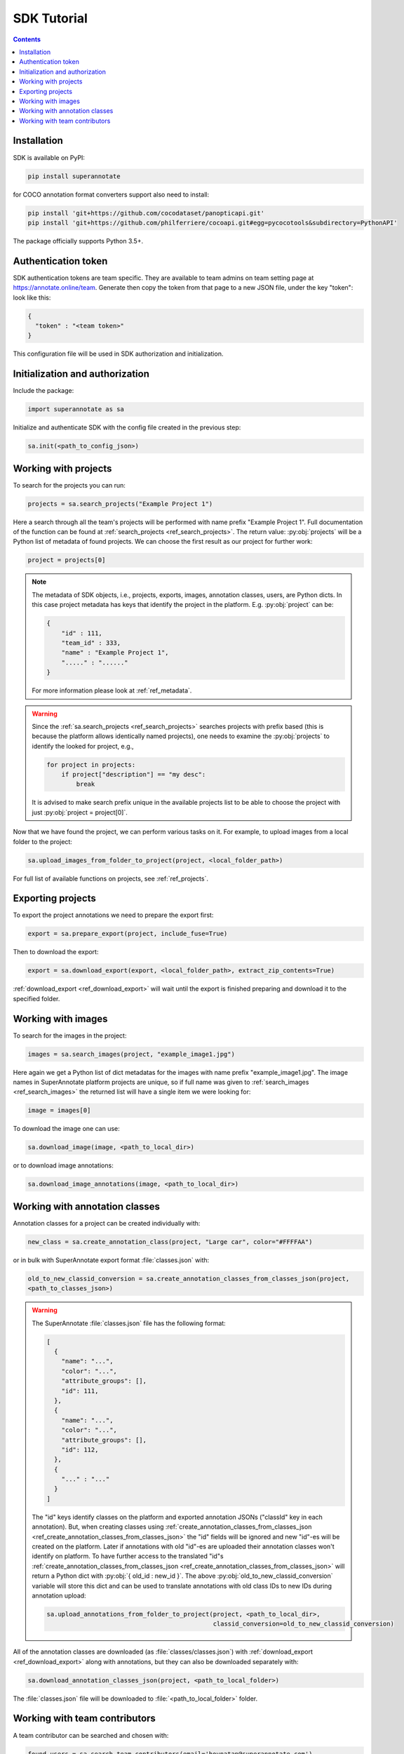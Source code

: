 .. _ref_tutorial:

SDK Tutorial
===========================

.. contents::

Installation
____________


SDK is available on PyPI:

.. code-block:: bash

   pip install superannotate

for COCO annotation format converters support also need to install:

.. code-block:: bash

   pip install 'git+https://github.com/cocodataset/panopticapi.git'
   pip install 'git+https://github.com/philferriere/cocoapi.git#egg=pycocotools&subdirectory=PythonAPI'

The package officially supports Python 3.5+.

Authentication token
____________________

SDK authentication tokens are team specific. They are available to team admins on
team setting page at https://annotate.online/team. Generate then copy the token from
that page to a new JSON file, under the key "token":
look like this:

.. code-block:: json

   {
     "token" : "<team token>"
   }

This configuration file will be used in SDK authorization and initialization.

Initialization and authorization
________________________________

Include the package:

.. code-block:: python

   import superannotate as sa

Initialize and authenticate SDK with the config file created in the previous step:

.. code-block:: python

   sa.init(<path_to_config_json>)


Working with projects
_____________________

To search for the projects you can run:


.. code-block:: python

   projects = sa.search_projects("Example Project 1")

Here a search through all the team's projects will be performed with name
prefix "Example Project 1". Full documentation of the function can be found at 
:ref:`search_projects <ref_search_projects>`. The return value: :py:obj:`projects`
will be a Python list of metadata of found projects. We can choose the first result 
as our project for further work:

.. code-block:: python

   project = projects[0]

.. note::

   The metadata of SDK objects, i.e., projects, exports, images, annotation 
   classes, users, are Python dicts.
   In this case project metadata has keys that identify the project in the
   platform. E.g. :py:obj:`project` can be:

   .. code-block:: json

      {
          "id" : 111,
          "team_id" : 333,
          "name" : "Example Project 1",
          "....." : "......"
      }

   For more information please look at :ref:`ref_metadata`.

.. warning::

   Since the :ref:`sa.search_projects <ref_search_projects>` searches projects with prefix
   based (this is because the platform allows identically named projects), one
   needs to examine the :py:obj:`projects` to identify the looked for project,
   e.g.,

   .. code-block:: python

      for project in projects:
          if project["description"] == "my desc":
              break

   It is advised to make search prefix unique in the available projects list to be
   able to choose the project with just :py:obj:`project = project[0]`.

Now that we have found the project, we can perform various tasks on it. For
example, to upload images from a local folder to the project:


.. code-block:: python

    sa.upload_images_from_folder_to_project(project, <local_folder_path>)

For full list of available functions on projects, see :ref:`ref_projects`.


Exporting projects
__________________

To export the project annotations we need to prepare the export first:

.. code-block:: python

   export = sa.prepare_export(project, include_fuse=True)

Then to download the export:

.. code-block:: python

   export = sa.download_export(export, <local_folder_path>, extract_zip_contents=True)

:ref:`download_export <ref_download_export>` will wait until the export is
finished preparing and download it to the specified folder.


Working with images
_____________________

To search for the images in the project:

.. code-block:: python

   images = sa.search_images(project, "example_image1.jpg")

Here again we get a Python list of dict metadatas for the images with name prefix
"example_image1.jpg". The image names in SuperAnnotate platform projects are 
unique, so if full name was given to :ref:`search_images <ref_search_images>` 
the returned list will have a single item we were looking for:

.. code-block:: python

   image = images[0]

To download the image one can use:

.. code-block:: python

   sa.download_image(image, <path_to_local_dir>)

or to download image annotations:

.. code-block:: python

   sa.download_image_annotations(image, <path_to_local_dir>)


Working with annotation classes
_______________________________


Annotation classes for a project can be created individually with:

.. code-block:: python

   new_class = sa.create_annotation_class(project, "Large car", color="#FFFFAA")

or in bulk with SuperAnnotate export format :file:`classes.json` with: 

.. code-block:: python

   old_to_new_classid_conversion = sa.create_annotation_classes_from_classes_json(project,
   <path_to_classes_json>)

.. warning::

   The SuperAnnotate :file:`classes.json` file has the following format:

   .. code-block:: json

      [ 
        {
          "name": "...",
          "color": "...",
          "attribute_groups": [],
          "id": 111,
        },
        {
          "name": "...",
          "color": "...",
          "attribute_groups": [],
          "id": 112,
        },
        {
          "..." : "..."
        }
      ]

   The "id" keys identify classes on the platform and exported annotation JSONs
   ("classId" key in each annotation).
   But, when creating classes using :ref:`create_annotation_classes_from_classes_json <ref_create_annotation_classes_from_classes_json>`
   the "id" fields will be ignored and new "id"-es will be created on the
   platform. Later if annotations with old "id"-es are uploaded their annotation classes
   won't identify on platform. To have further access
   to the translated "id"s :ref:`create_annotation_classes_from_classes_json <ref_create_annotation_classes_from_classes_json>`
   will return a Python dict with :py:obj:`{ old_id : new_id }`. The above
   :py:obj:`old_to_new_classid_conversion` variable will store this dict and can be
   used to translate annotations with old class IDs to new IDs during annotation upload:

   .. code-block:: python

      sa.upload_annotations_from_folder_to_project(project, <path_to_local_dir>,
                                                   classid_conversion=old_to_new_classid_conversion) 


All of the annotation classes are downloaded (as :file:`classes/classes.json`) with 
:ref:`download_export <ref_download_export>` along with annotations, but they 
can also be downloaded separately with:

.. code-block:: python

   sa.download_annotation_classes_json(project, <path_to_local_folder>)

The :file:`classes.json` file will be downloaded to :file:`<path_to_local_folder>` folder.



Working with team contributors
______________________________


A team contributor can be searched and chosen with:

.. code-block:: python

   found_users = sa.search_team_contributors(email='hovnatan@superannotate.com')
   hk_user = found_users[0]

Now to share a project with the found user as an QA, one can use:

.. code-block:: python

   sa.share_project(project, hk_user, user_role="QA")
